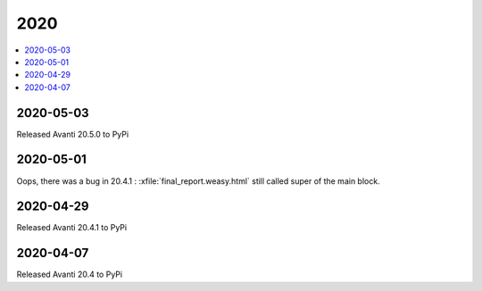 .. _avanti.changes.2020:

====
2020
====

.. Note: Changes are grouped by date. Every new day gives a new
   heading. If a release deserves separate release notes, we create a separate
   document and this file will have a link to it.

.. contents::
  :local:

2020-05-03
==========

Released Avanti 20.5.0 to PyPi


2020-05-01
==========

Oops, there was a bug in 20.4.1 : :xfile:`final_report.weasy.html` still called
super of the main block.

2020-04-29
==========

Released Avanti 20.4.1 to PyPi


2020-04-07
==========

Released Avanti 20.4 to PyPi
